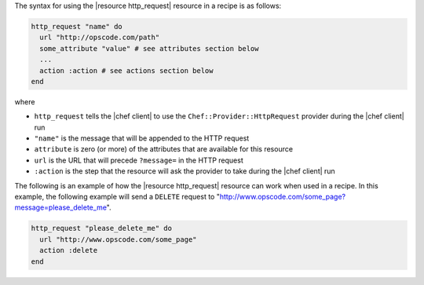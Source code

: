 .. The contents of this file are included in multiple topics.
.. This file should not be changed in a way that hinders its ability to appear in multiple documentation sets.

The syntax for using the |resource http_request| resource in a recipe is as follows:

.. code-block:: ruby

   http_request "name" do
     url "http://opscode.com/path"
     some_attribute "value" # see attributes section below
     ...
     action :action # see actions section below
   end

where 

* ``http_request`` tells the |chef client| to use the ``Chef::Provider::HttpRequest`` provider during the |chef client| run
* ``"name"`` is the message that will be appended to the HTTP request
* ``attribute`` is zero (or more) of the attributes that are available for this resource
* ``url`` is the URL that will precede ``?message=`` in the HTTP request
* ``:action`` is the step that the resource will ask the provider to take during the |chef client| run

The following is an example of how the |resource http_request| resource can work when used in a recipe. In this example, the following example will send a ``DELETE`` request to "http://www.opscode.com/some_page?message=please_delete_me".

.. code-block:: ruby

   http_request "please_delete_me" do
     url "http://www.opscode.com/some_page"
     action :delete
   end
